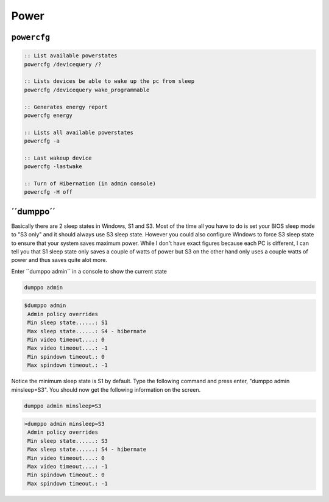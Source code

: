 =====
Power
=====

``powercfg``
============

.. code-block:: bat

   :: List available powerstates
   powercfg /devicequery /?

   :: Lists devices be able to wake up the pc from sleep
   powercfg /devicequery wake_programmable

   :: Generates energy report
   powercfg energy

   :: Lists all available powerstates
   powercfg -a

   :: Last wakeup device
   powercfg -lastwake

   :: Turn of Hibernation (in admin console)
   powercfg -H off

´´dumppo´´
==========
Basically there are 2 sleep states in Windows, S1 and S3. Most of the time all you have to do is set your BIOS sleep mode to "S3 only" and it should always use S3 sleep state.
However you could also configure Windows to force S3 sleep state to ensure that your system saves maximum power.
While I don't have exact figures because each PC is different, I can tell you that S1 sleep state only saves a couple of watts of power but S3 on the other hand only uses a couple watts of power and thus saves quite alot more.

Enter ´´dumppo admin´´ in a console to show the current state

.. code-block:: bat

   dumppo admin

.. code-block:: bat

   $dumppo admin
    Admin policy overrides
    Min sleep state......: S1
    Max sleep state......: S4 - hibernate
    Min video timeout....: 0
    Max video timeout....: -1
    Min spindown timeout.: 0
    Max spindown timeout.: -1

Notice the minimum sleep state is S1 by default. Type the following command and press enter, "dumppo admin minsleep=S3". You should now get the following information on the screen.

.. code-block:: bat

   dumppo admin minsleep=S3

.. code-block:: bat

   >dumppo admin minsleep=S3
    Admin policy overrides
    Min sleep state......: S3
    Max sleep state......: S4 - hibernate
    Min video timeout....: 0
    Max video timeout....: -1
    Min spindown timeout.: 0
    Max spindown timeout.: -1
